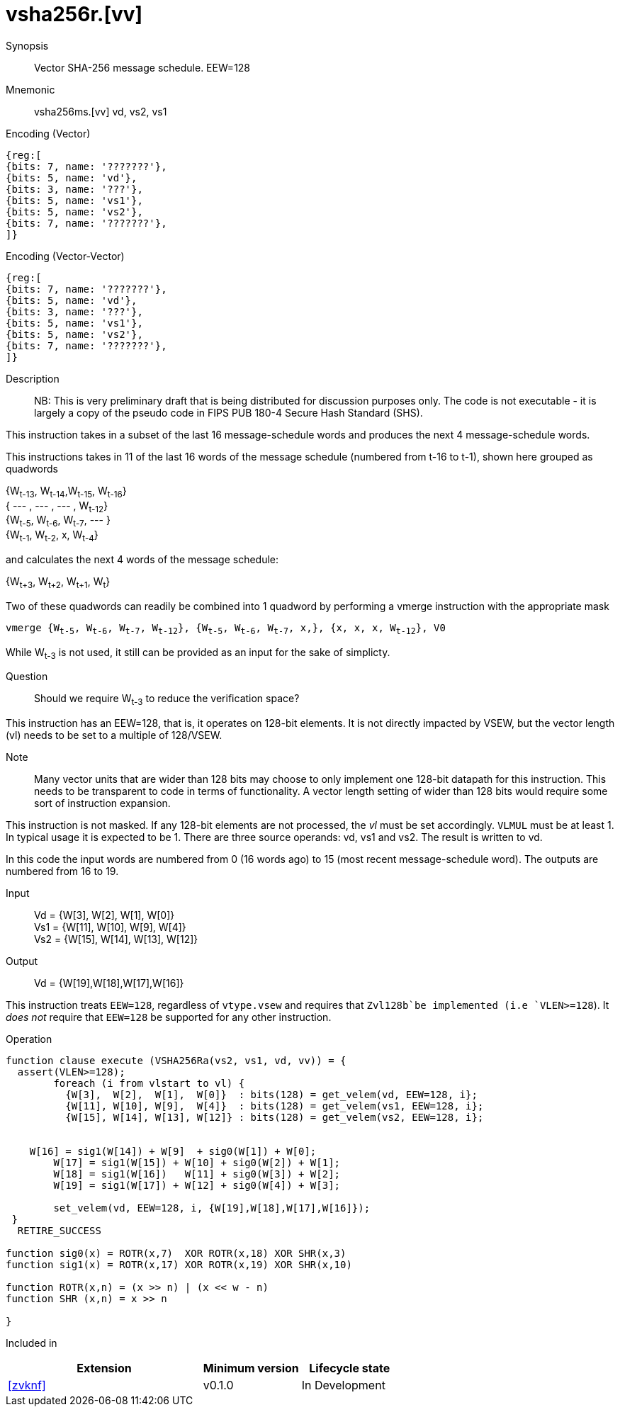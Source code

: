 [[insns-vsha256ms, Vector SHA-256 Message Schedule]]
= vsha256r.[vv]

Synopsis::
Vector SHA-256 message schedule. EEW=128

Mnemonic::
vsha256ms.[vv] vd, vs2, vs1

Encoding (Vector)::
[wavedrom, , svg]
....
{reg:[
{bits: 7, name: '???????'},
{bits: 5, name: 'vd'},
{bits: 3, name: '???'},
{bits: 5, name: 'vs1'},
{bits: 5, name: 'vs2'},
{bits: 7, name: '???????'},
]}
....

Encoding (Vector-Vector)::
[wavedrom, , svg]
....
{reg:[
{bits: 7, name: '???????'},
{bits: 5, name: 'vd'},
{bits: 3, name: '???'},
{bits: 5, name: 'vs1'},
{bits: 5, name: 'vs2'},
{bits: 7, name: '???????'},
]}
....

Description:: 
NB: This is very preliminary draft that is being distributed for discussion purposes only. The code is not
executable - it is largely a copy of the pseudo code in FIPS PUB 180-4 Secure Hash Standard (SHS).

This instruction takes in a subset of the last 16 message-schedule words and produces the next 4
message-schedule words.



This instructions takes in 11 of the last 16 words of the message schedule (numbered from t-16 to t-1),
shown here grouped as quadwords

{W~t-13~, W~t-14~,W~t-15~, W~t-16~} + 
{ --- , ---  , --- , W~t-12~} +
{W~t-5~, W~t-6~, W~t-7~, --- } +
{W~t-1~, W~t-2~, x, W~t-4~}

and calculates the next 4 words of the message schedule:

{W~t+3~, W~t+2~, W~t+1~, W~t~}

Two of these quadwords can readily be combined into 1 quadword by performing
a vmerge instruction with the appropriate mask

`vmerge {W~t-5~, W~t-6~, W~t-7~, W~t-12~}, {W~t-5~, W~t-6~, W~t-7~, x,}, {x, x, x, W~t-12~}, V0` 

While W~t-3~ is not used, it still can be provided as an input for the sake of simplicty.

Question:: Should we require W~t-3~ to reduce the verification space?

This instruction has an EEW=128, that is, it operates on 128-bit elements.
It is not directly impacted by VSEW, but the vector length (vl) needs to be set to
a multiple of 128/VSEW.

Note:: Many vector units that are wider than 128 bits may choose to only implement one
128-bit datapath for this instruction. This needs to be transparent to code in terms
of functionality. A vector length setting of wider than 128 bits would require some
sort of instruction expansion.

This instruction is not masked. If any 128-bit elements are not processed, the _vl_
must be set accordingly.
`VLMUL` must be at least 1. In typical usage it is expected to be 1.
There are three source operands: vd, vs1 and vs2. The result
is written to vd.

In this code the input words are numbered from 0 (16 words ago) to 15 (most recent message-schedule word).
The outputs are numbered from 16 to 19.


Input::
Vd  = {W[3],  W[2],  W[1],  W[0]} +
Vs1 = {W[11], W[10], W[9],  W[4]} +
Vs2 = {W[15], W[14], W[13], W[12]} 

Output::

Vd = {W[19],W[18],W[17],W[16]}

This instruction treats `EEW=128`, regardless of `vtype.vsew` and requires that
 `Zvl128b`be implemented (i.e `VLEN>=128`).
It _does not_ require that `EEW=128` be supported for any other instruction.

Operation::
[source,sail-ish]
--
function clause execute (VSHA256Ra(vs2, vs1, vd, vv)) = {
  assert(VLEN>=128);
	foreach (i from vlstart to vl) {
	  {W[3],  W[2],  W[1],  W[0]}  : bits(128) = get_velem(vd, EEW=128, i};
	  {W[11], W[10], W[9],  W[4]}  : bits(128) = get_velem(vs1, EEW=128, i};
	  {W[15], W[14], W[13], W[12]} : bits(128) = get_velem(vs2, EEW=128, i};


    W[16] = sig1(W[14]) + W[9]  + sig0(W[1]) + W[0];
	W[17] = sig1(W[15]) + W[10] + sig0(W[2]) + W[1];
	W[18] = sig1(W[16])   W[11] + sig0(W[3]) + W[2];
	W[19] = sig1(W[17]) + W[12] + sig0(W[4]) + W[3];

	set_velem(vd, EEW=128, i, {W[19],W[18],W[17],W[16]});
 }
  RETIRE_SUCCESS

function sig0(x) = ROTR(x,7)  XOR ROTR(x,18) XOR SHR(x,3)
function sig1(x) = ROTR(x,17) XOR ROTR(x,19) XOR SHR(x,10)

function ROTR(x,n) = (x >> n) | (x << w - n)
function SHR (x,n) = x >> n
 
}
--

Included in::
[%header,cols="4,2,2"]
|===
|Extension
|Minimum version
|Lifecycle state

| <<zvknf>>
| v0.1.0
| In Development
|===



